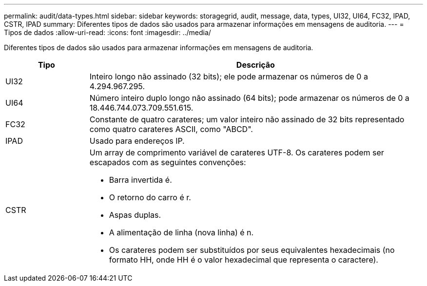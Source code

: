 ---
permalink: audit/data-types.html 
sidebar: sidebar 
keywords: storagegrid, audit, message, data, types, UI32, UI64, FC32, IPAD, CSTR, IPAD 
summary: Diferentes tipos de dados são usados para armazenar informações em mensagens de auditoria. 
---
= Tipos de dados
:allow-uri-read: 
:icons: font
:imagesdir: ../media/


[role="lead"]
Diferentes tipos de dados são usados para armazenar informações em mensagens de auditoria.

[cols="1a,4a"]
|===
| Tipo | Descrição 


 a| 
UI32
 a| 
Inteiro longo não assinado (32 bits); ele pode armazenar os números de 0 a 4.294.967.295.



 a| 
UI64
 a| 
Número inteiro duplo longo não assinado (64 bits); pode armazenar os números de 0 a 18.446.744.073.709.551.615.



 a| 
FC32
 a| 
Constante de quatro carateres; um valor inteiro não assinado de 32 bits representado como quatro carateres ASCII, como "ABCD".



 a| 
IPAD
 a| 
Usado para endereços IP.



 a| 
CSTR
 a| 
Um array de comprimento variável de carateres UTF-8. Os carateres podem ser escapados com as seguintes convenções:

* Barra invertida é.
* O retorno do carro é r.
* Aspas duplas.
* A alimentação de linha (nova linha) é n.
* Os carateres podem ser substituídos por seus equivalentes hexadecimais (no formato HH, onde HH é o valor hexadecimal que representa o caractere).


|===
